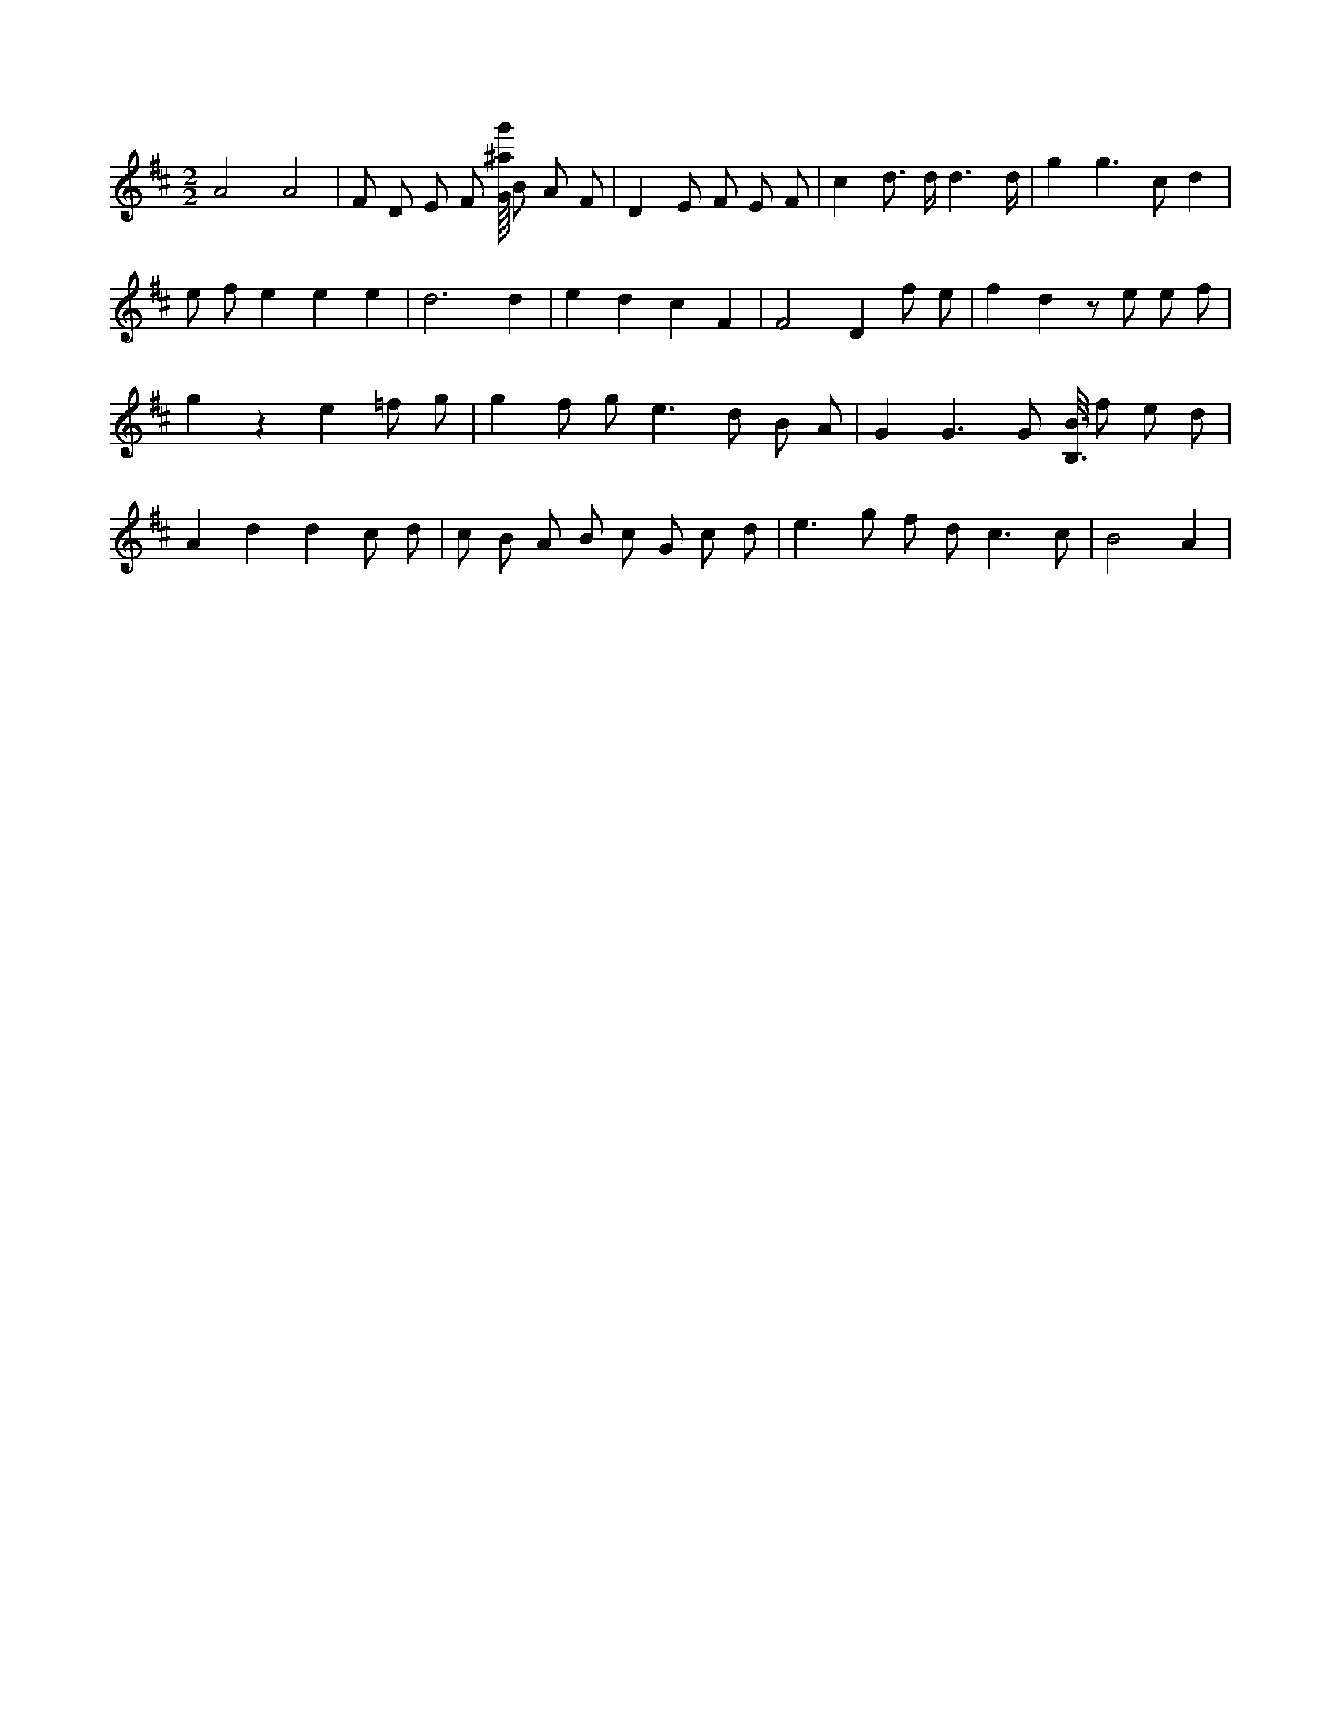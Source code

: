 X:582
L:1/8
M:2/2
K:Dclef
A4 A4 | F D E F [G/8^a/8g'/8] B A F | D2 E F E F | c2 d > d d3 /2 d/2 | g2 g2 > c2 d2 | e f e2 e2 e2 | d6 d2 | e2 d2 c2 F2 | F4 D2 f e | f2 d2 z e e f | g2 z2 e2 =f g | g2 f g e2 > d2 B A | G2 G3 G [B,3/8B3/8] f e d | A2 d2 d2 c d | c B A B c G c d | e2 > g2 f d2 < c2 c | B4 A2 |
